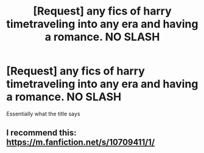 #+TITLE: [Request] any fics of harry timetraveling into any era and having a romance. NO SLASH

* [Request] any fics of harry timetraveling into any era and having a romance. NO SLASH
:PROPERTIES:
:Author: Logichoodie12345
:Score: 6
:DateUnix: 1515982377.0
:DateShort: 2018-Jan-15
:FlairText: Request
:END:
Essentially what the title says


** I recommend this: [[https://m.fanfiction.net/s/10709411/1/]]
:PROPERTIES:
:Author: KalithaSkaro
:Score: 1
:DateUnix: 1516209278.0
:DateShort: 2018-Jan-17
:END:
